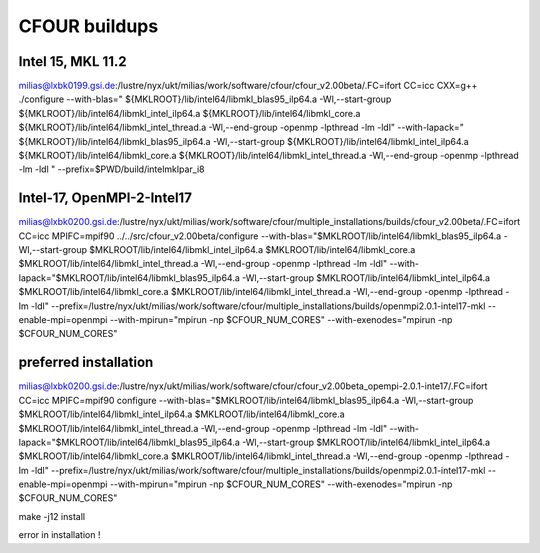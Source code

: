 ==============
CFOUR buildups
==============

Intel 15, MKL 11.2
~~~~~~~~~~~~~~~~~~

milias@lxbk0199.gsi.de:/lustre/nyx/ukt/milias/work/software/cfour/cfour_v2.00beta/.FC=ifort CC=icc CXX=g++ ./configure --with-blas=" ${MKLROOT}/lib/intel64/libmkl_blas95_ilp64.a -Wl,--start-group ${MKLROOT}/lib/intel64/libmkl_intel_ilp64.a ${MKLROOT}/lib/intel64/libmkl_core.a ${MKLROOT}/lib/intel64/libmkl_intel_thread.a -Wl,--end-group -openmp -lpthread -lm -ldl"  --with-lapack=" ${MKLROOT}/lib/intel64/libmkl_blas95_ilp64.a -Wl,--start-group ${MKLROOT}/lib/intel64/libmkl_intel_ilp64.a ${MKLROOT}/lib/intel64/libmkl_core.a ${MKLROOT}/lib/intel64/libmkl_intel_thread.a -Wl,--end-group -openmp -lpthread -lm -ldl "  --prefix=$PWD/build/intelmklpar_i8

Intel-17, OpenMPI-2-Intel17
~~~~~~~~~~~~~~~~~~~~~~~~~~~
milias@lxbk0200.gsi.de:/lustre/nyx/ukt/milias/work/software/cfour/multiple_installations/builds/cfour_v2.00beta/.FC=ifort CC=icc MPIFC=mpif90 ../../src/cfour_v2.00beta/configure --with-blas="$MKLROOT/lib/intel64/libmkl_blas95_ilp64.a -Wl,--start-group $MKLROOT/lib/intel64/libmkl_intel_ilp64.a $MKLROOT/lib/intel64/libmkl_core.a $MKLROOT/lib/intel64/libmkl_intel_thread.a -Wl,--end-group -openmp -lpthread -lm -ldl" --with-lapack="$MKLROOT/lib/intel64/libmkl_blas95_ilp64.a -Wl,--start-group $MKLROOT/lib/intel64/libmkl_intel_ilp64.a $MKLROOT/lib/intel64/libmkl_core.a  $MKLROOT/lib/intel64/libmkl_intel_thread.a -Wl,--end-group -openmp -lpthread -lm -ldl" --prefix=/lustre/nyx/ukt/milias/work/software/cfour/multiple_installations/builds/openmpi2.0.1-intel17-mkl --enable-mpi=openmpi --with-mpirun="mpirun -np \$CFOUR_NUM_CORES" --with-exenodes="mpirun -np \$CFOUR_NUM_CORES"

preferred installation
~~~~~~~~~~~~~~~~~~~~~~
milias@lxbk0200.gsi.de:/lustre/nyx/ukt/milias/work/software/cfour/cfour_v2.00beta_opempi-2.0.1-inte17/.FC=ifort CC=icc MPIFC=mpif90  configure --with-blas="$MKLROOT/lib/intel64/libmkl_blas95_ilp64.a -Wl,--start-group $MKLROOT/lib/intel64/libmkl_intel_ilp64.a $MKLROOT/lib/intel64/libmkl_core.a $MKLROOT/lib/intel64/libmkl_intel_thread.a -Wl,--end-group -openmp -lpthread -lm -ldl" --with-lapack="$MKLROOT/lib/intel64/libmkl_blas95_ilp64.a -Wl,--start-group $MKLROOT/lib/intel64/libmkl_intel_ilp64.a $MKLROOT/lib/intel64/libmkl_core.a  $MKLROOT/lib/intel64/libmkl_intel_thread.a -Wl,--end-group -openmp -lpthread -lm -ldl" --prefix=/lustre/nyx/ukt/milias/work/software/cfour/multiple_installations/builds/openmpi2.0.1-intel17-mkl --enable-mpi=openmpi --with-mpirun="mpirun -np \$CFOUR_NUM_CORES" --with-exenodes="mpirun -np \$CFOUR_NUM_CORES"

make -j12 install

error in installation !

